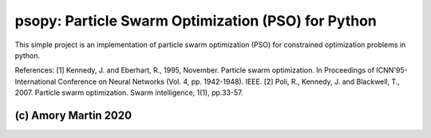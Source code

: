 psopy: Particle Swarm Optimization (PSO) for Python
========================

This simple project is an implementation of particle swarm optimization (PSO) for constrained optimization problems in python.

References:
[1] Kennedy, J. and Eberhart, R., 1995, November. Particle swarm optimization. In Proceedings of ICNN'95-International Conference on Neural Networks (Vol. 4, pp. 1942-1948). IEEE.
[2] Poli, R., Kennedy, J. and Blackwell, T., 2007. Particle swarm optimization. Swarm intelligence, 1(1), pp.33-57.


(c) Amory Martin 2020
---------------
